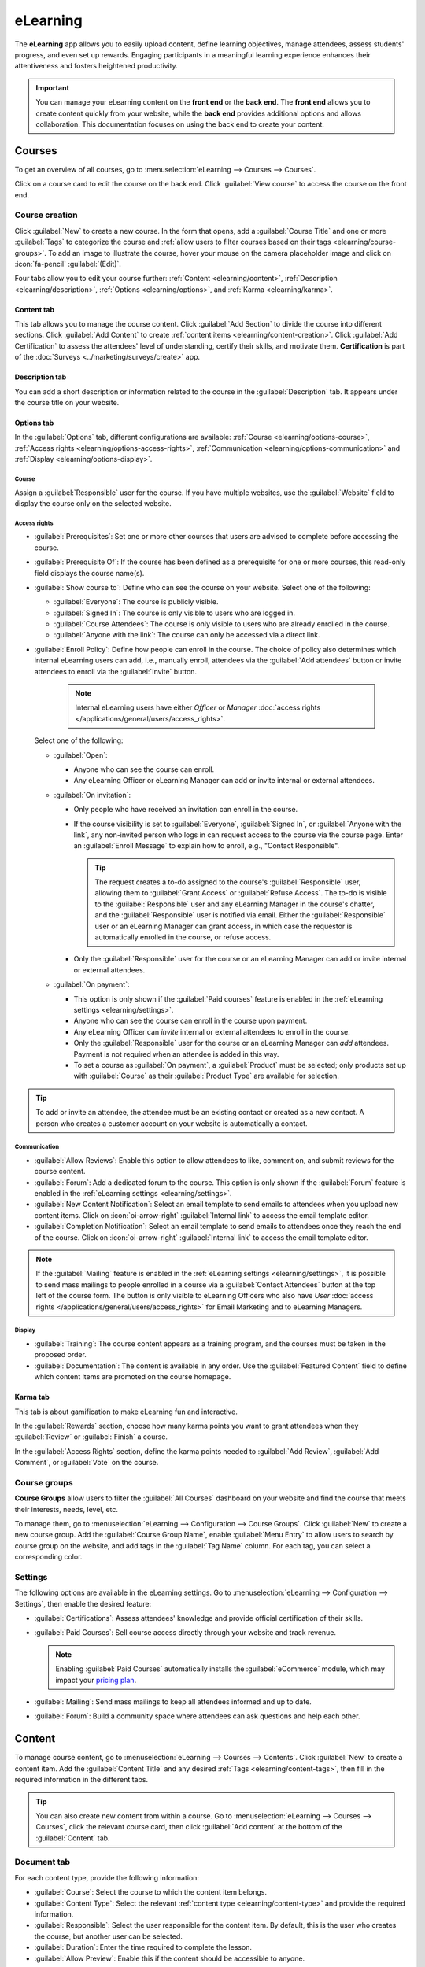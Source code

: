 =========
eLearning
=========

The **eLearning** app allows you to easily upload content, define learning objectives, manage
attendees, assess students' progress, and even set up rewards. Engaging participants in a meaningful
learning experience enhances their attentiveness and fosters heightened productivity.

.. important::
   You can manage your eLearning content on the **front end** or the **back end**. The **front end**
   allows you to create content quickly from your website, while the **back end** provides
   additional options and allows collaboration. This documentation focuses on using the back end to
   create your content.

.. seealso::
   `Odoo Tutorials: eLearning <https://www.odoo.com/slides/elearning-56>`_

.. _elearning/courses:

Courses
=======

To get an overview of all courses, go to :menuselection:`eLearning --> Courses --> Courses`.

Click on a course card to edit the course on the back end. Click :guilabel:`View course` to access
the course on the front end.

.. _elearning/course-creation:

Course creation
---------------

Click :guilabel:`New` to create a new course. In the form that opens, add a :guilabel:`Course Title`
and one or more :guilabel:`Tags` to categorize the course and :ref:`allow users
to filter courses based on their tags <elearning/course-groups>`.
To add an image to illustrate the course, hover your mouse on the camera placeholder image and
click on :icon:`fa-pencil` :guilabel:`(Edit)`.

Four tabs allow you to edit your course further: :ref:`Content <elearning/content>`,
:ref:`Description <elearning/description>`, :ref:`Options <elearning/options>`, and
:ref:`Karma <elearning/karma>`.

.. image:: elearning/elearning-course-creation.png
   :alt: Create your elearning course.

.. _elearning/content:

Content tab
~~~~~~~~~~~

This tab allows you to manage the course content. Click :guilabel:`Add Section` to divide the
course into different sections. Click :guilabel:`Add Content` to create :ref:`content items
<elearning/content-creation>`. Click :guilabel:`Add Certification` to assess the attendees' level of
understanding, certify their skills, and motivate them. **Certification** is part of the
:doc:`Surveys <../marketing/surveys/create>` app.

.. _elearning/description:

Description tab
~~~~~~~~~~~~~~~

You can add a short description or information related to the course in the :guilabel:`Description`
tab. It appears under the course title on your website.

.. image:: elearning/course-description.png
   :alt: Add a description to your course.

.. _elearning/options:

Options tab
~~~~~~~~~~~

In the :guilabel:`Options` tab, different configurations are available:
:ref:`Course <elearning/options-course>`, :ref:`Access rights <elearning/options-access-rights>`,
:ref:`Communication <elearning/options-communication>` and :ref:`Display
<elearning/options-display>`.

.. image:: elearning/options-tab.png
   :alt: Overview of the Options tab

.. _elearning/options-course:

Course
******

Assign a :guilabel:`Responsible` user for the course. If you have multiple websites, use the
:guilabel:`Website` field to display the course only on the selected website.

.. _elearning/options-access-rights:

Access rights
*************

- :guilabel:`Prerequisites`: Set one or more other courses that users are advised to complete before
  accessing the course.
- :guilabel:`Prerequisite Of`: If the course has been defined as a prerequisite for one or more
  courses, this read-only field displays the course name(s).
- :guilabel:`Show course to`: Define who can see the course on your website. Select one of the
  following:

  - :guilabel:`Everyone`: The course is publicly visible.
  - :guilabel:`Signed In`: The course is only visible to users who are logged in.
  - :guilabel:`Course Attendees`: The course is only visible to users who are already enrolled in
    the course.
  - :guilabel:`Anyone with the link`: The course can only be accessed via a direct link.

- :guilabel:`Enroll Policy`: Define how people can enroll in the course. The choice of policy also
  determines which internal eLearning users can add, i.e., manually enroll, attendees via the
  :guilabel:`Add attendees` button or invite attendees to enroll via the :guilabel:`Invite` button.

   .. note::
      Internal eLearning users have either `Officer` or `Manager` :doc:`access rights
      </applications/general/users/access_rights>`.

  Select one of the following:

  - :guilabel:`Open`:

    - Anyone who can see the course can enroll.
    - Any eLearning Officer or eLearning Manager can add or invite internal or external
      attendees.

  - :guilabel:`On invitation`:

    - Only people who have received an invitation can enroll in the course.
    - If the course visibility is set to :guilabel:`Everyone`, :guilabel:`Signed In`, or
      :guilabel:`Anyone with the link`, any non-invited person who logs in can request access to the
      course via the course page. Enter an :guilabel:`Enroll Message` to explain how to enroll,
      e.g., "Contact Responsible".

      .. tip::
         The request creates a to-do assigned to the course's :guilabel:`Responsible` user, allowing
         them to :guilabel:`Grant Access` or :guilabel:`Refuse Access`. The to-do is visible to the
         :guilabel:`Responsible` user and any eLearning Manager in the course's chatter, and the
         :guilabel:`Responsible` user is notified via email. Either the :guilabel:`Responsible` user
         or an eLearning Manager can grant access, in which case the requestor is automatically
         enrolled in the course, or refuse access.

    - Only the :guilabel:`Responsible` user for the course or an eLearning Manager can add or invite
      internal or external attendees.

  - :guilabel:`On payment`:

    - This option is only shown if the :guilabel:`Paid courses` feature is enabled in the
      :ref:`eLearning settings <elearning/settings>`.
    - Anyone who can see the course can enroll in the course upon payment.
    - Any eLearning Officer can *invite* internal or external attendees to enroll in the course.
    - Only the :guilabel:`Responsible` user for the course or an eLearning Manager can *add*
      attendees. Payment is not required when an attendee is added in this way.
    - To set a course as :guilabel:`On payment`, a :guilabel:`Product` must be selected; only
      products set up with :guilabel:`Course` as their :guilabel:`Product Type` are available for
      selection.

.. tip::
   To add or invite an attendee, the attendee must be an existing contact or created as a new
   contact. A person who creates a customer account on your website is automatically a contact.

.. _elearning/options-communication:

Communication
*************

- :guilabel:`Allow Reviews`: Enable this option to allow attendees to like, comment on, and submit
  reviews for the course content.
- :guilabel:`Forum`: Add a dedicated forum to the course. This option is only shown if the
  :guilabel:`Forum` feature is enabled in the :ref:`eLearning settings <elearning/settings>`.
- :guilabel:`New Content Notification`: Select an email template to send emails to attendees when
  you upload new content items. Click on :icon:`oi-arrow-right` :guilabel:`Internal link` to access
  the email template editor.
- :guilabel:`Completion Notification`: Select an email template to send emails to attendees once
  they reach the end of the course. Click on :icon:`oi-arrow-right` :guilabel:`Internal link` to
  access the email template editor.

.. note::
   If the :guilabel:`Mailing` feature is enabled in the :ref:`eLearning settings
   <elearning/settings>`, it is possible to send mass mailings to people enrolled in a course via a
   :guilabel:`Contact Attendees` button at the top left of the course form. The button is only
   visible to eLearning Officers who also have `User` :doc:`access rights
   </applications/general/users/access_rights>` for Email Marketing and to eLearning Managers.

.. _elearning/options-display:

Display
*******

- :guilabel:`Training`: The course content appears as a training program, and the courses must be
  taken in the proposed order.
- :guilabel:`Documentation`: The content is available in any order. Use the :guilabel:`Featured
  Content` field to define which content items are promoted on the course homepage.

.. _elearning/karma:

Karma tab
~~~~~~~~~

This tab is about gamification to make eLearning fun and interactive.

In the :guilabel:`Rewards` section, choose how many karma points you want to grant attendees
when they :guilabel:`Review` or :guilabel:`Finish` a course.

In the :guilabel:`Access Rights` section, define the karma points needed to :guilabel:`Add Review`,
:guilabel:`Add Comment`, or :guilabel:`Vote` on the course.

.. _elearning/course-groups:

Course groups
-------------

**Course Groups** allow users to filter the :guilabel:`All Courses` dashboard on your website and
find the course that meets their interests, needs, level, etc.

To manage them, go to :menuselection:`eLearning --> Configuration --> Course Groups`. Click
:guilabel:`New` to create a new course group. Add the :guilabel:`Course Group Name`, enable
:guilabel:`Menu Entry` to allow users to search by course group on the website, and add tags in
the :guilabel:`Tag Name` column. For each tag, you can select a corresponding color.

.. _elearning/settings:

Settings
--------

The following options are available in the eLearning settings. Go to :menuselection:`eLearning -->
Configuration --> Settings`, then enable the desired feature:

- :guilabel:`Certifications`: Assess attendees' knowledge and provide official certification of
  their skills.
- :guilabel:`Paid Courses`: Sell course access directly through your website and track revenue.

  .. note::
     Enabling :guilabel:`Paid Courses` automatically installs the :guilabel:`eCommerce` module,
     which may impact your `pricing plan <https://www.odoo.com/pricing>`_.

  .. seealso::
     :doc:`eCommerce documentation </applications/websites/ecommerce>`

- :guilabel:`Mailing`: Send mass mailings to keep all attendees informed and up to date.
- :guilabel:`Forum`: Build a community space where attendees can ask questions and help each other.

.. _elearning/content-creation:

Content
=======

To manage course content, go to :menuselection:`eLearning --> Courses --> Contents`. Click
:guilabel:`New` to create a content item. Add the :guilabel:`Content Title` and any desired
:ref:`Tags <elearning/content-tags>`, then fill in the required information in the different tabs.

.. image:: elearning/elearning-content-tab.png
   :alt: Create your content.

.. tip::
   You can also create new content from within a course. Go to :menuselection:`eLearning --> Courses
   --> Courses`, click the relevant course card, then click :guilabel:`Add content` at the bottom
   of the :guilabel:`Content` tab.

.. _elearning/content-document:

Document tab
------------

For each content type, provide the following information:

- :guilabel:`Course`: Select the course to which the content item belongs.
- :guilabel:`Content Type`: Select the relevant :ref:`content type <elearning/content-type>` and
  provide the required information.
- :guilabel:`Responsible`: Select the user responsible for the content item. By default, this is the
  user who creates the course, but another user can be selected.
- :guilabel:`Duration`: Enter the time required to complete the lesson.
- :guilabel:`Allow Preview`: Enable this if the content should be accessible to anyone.

.. note::
   If the :ref:`Content Type <elearning/content-type>` is :guilabel:`Document`, enabling
   :guilabel:`Allow Download` allows users to download the content.

Two read-only fields provide data about how often the content item is viewed:

- :guilabel:`# of Public Views`: displays the number of views from non-enrolled participants.
- :guilabel:`# Total Views`: displays the total number of views (non-enrolled and enrolled
  participants).

.. image:: elearning/elearning-document-tab.png
   :alt: Provide information about the content.

.. _elearning/content-type:

Content types
~~~~~~~~~~~~~

You can add the following content types:

- :guilabel:`Image`: To upload an image, select :guilabel:`Upload from Device`, click
  :guilabel:`Upload your file`, then select the relevant file. Supported formats include JPG, JPEG,
  PNG, SVG, GIF, and WEBP. The maximum file size is 25MB.

  Alternatively, to add an image saved on Google Drive, select :guilabel:`Retrieve from Google
  Drive`, then add the Google Drive link to the image.

- :guilabel:`Article`: Articles are website pages that are customized using the website
  builder on your website's front end.

  With the :guilabel:`Course` selected, click the :guilabel:`Go to Website` smart button, then, at
  the top-right of the screen, click :icon:`fa-pencil` :guilabel:`(Edit)`. Write the article's
  content and :doc:`customize the page using the website builder </applications/websites/website/web_design>`.

- :guilabel:`Document`: To upload a document, select :guilabel:`Upload from Device`, click
  :guilabel:`Upload your file`, then select the relevant file. Only PDF documents can be uploaded.

  Alternatively, to add a Google Slides presentation, Google Doc document, or Google Sheets
  spreadsheet, click :guilabel:`Retrieve from Google Drive` and add the Google Drive link to the
  file.

- :guilabel:`Video`: Add the YouTube, Google Drive, or Vimeo link to the video.
- :guilabel:`Quiz`: Open the :ref:`Quiz tab <elearning/content-quiz>` to create a quiz.

.. _elearning/content-description:

Description tab
---------------

Add a description for the content. This text is displayed in the :guilabel:`About` section of the
content item on your website.

.. _elearning/content-additional-resources:

Additional Resources tab
------------------------

Click :guilabel:`Add a line` to add a link or a file that supports your participants' learning.
The resource appears in the course content on your website.

.. image:: elearning/additional-content.png
  :alt: Additional ressources

.. _elearning/content-quiz:

Quiz tab
--------

From this tab, you can create a quiz to assess your students at the end of the course.

The :guilabel:`Points Rewards` section allows you to assign karma points based on how many attempts
are needed to answer correctly. To create a question, click :guilabel:`Add a line`, enter the
:guilabel:`Question Name`, and add possible answers. Mark the correct answer(s) by selecting
:guilabel:`Is correct answer`. You can also use the :guilabel:`Comment` field to provide additional
information when an answer is selected.

.. _elearning/content-tags:

Content Tags
------------

**Content Tags** are visible on the :guilabel:`Contents` dashboard of a course on your website, and
can help users identify the kind of content a particular lesson contains, e.g., theory, or exercises.

To manage content tags, go to :menuselection:`eLearning --> Configuration --> Content Tags`. Click
:guilabel:`New` to create a new tag.

.. _elearning/publish-content:

Publish courses and content
===========================

Courses and content items must be published from the front end to be available to your audience.
To access the front end, click the :guilabel:`Go to Website` smart button at the top of the course
form or an individual content form.

A course and its content items are published separately:

- To publish a course, access the main course page, then toggle the switch in the
  upper-right corner from :guilabel:`Unpublished` to :guilabel:`Published`.
- To publish individual content items, click on an item to open it, then toggle the switch
  from :guilabel:`Unpublished` to :guilabel:`Published`.

.. image:: elearning/elearning-publish-button.png
  :alt: Publish your content.

.. tip::
   When publishing a new course, publish the individual content items before publishing the course
   itself. Published content is only available to your audience once the course it is part of is
   published.

To unpublish a course or an individual content item, open the course or item, then toggle the switch
from :guilabel:`Published` to :guilabel:`Unpublished`.

.. note::
   Unpublishing a course renders the course *and* its content unavailable to your audience.
